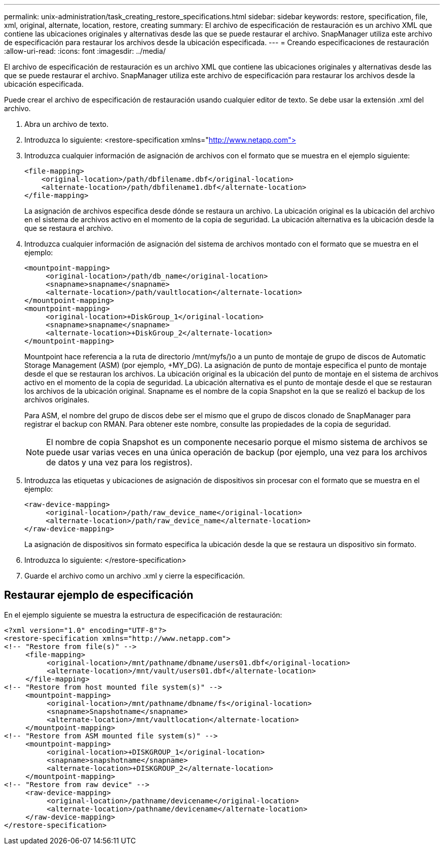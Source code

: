---
permalink: unix-administration/task_creating_restore_specifications.html 
sidebar: sidebar 
keywords: restore, specification, file, xml, original, alternate, location, restore, creating 
summary: El archivo de especificación de restauración es un archivo XML que contiene las ubicaciones originales y alternativas desde las que se puede restaurar el archivo. SnapManager utiliza este archivo de especificación para restaurar los archivos desde la ubicación especificada. 
---
= Creando especificaciones de restauración
:allow-uri-read: 
:icons: font
:imagesdir: ../media/


[role="lead"]
El archivo de especificación de restauración es un archivo XML que contiene las ubicaciones originales y alternativas desde las que se puede restaurar el archivo. SnapManager utiliza este archivo de especificación para restaurar los archivos desde la ubicación especificada.

Puede crear el archivo de especificación de restauración usando cualquier editor de texto. Se debe usar la extensión .xml del archivo.

. Abra un archivo de texto.
. Introduzca lo siguiente: <restore-specification xmlns="http://www.netapp.com">[]
. Introduzca cualquier información de asignación de archivos con el formato que se muestra en el ejemplo siguiente:
+
[listing]
----
<file-mapping>
    <original-location>/path/dbfilename.dbf</original-location>
    <alternate-location>/path/dbfilename1.dbf</alternate-location>
</file-mapping>
----
+
La asignación de archivos especifica desde dónde se restaura un archivo. La ubicación original es la ubicación del archivo en el sistema de archivos activo en el momento de la copia de seguridad. La ubicación alternativa es la ubicación desde la que se restaura el archivo.

. Introduzca cualquier información de asignación del sistema de archivos montado con el formato que se muestra en el ejemplo:
+
[listing]
----
<mountpoint-mapping>
     <original-location>/path/db_name</original-location>
     <snapname>snapname</snapname>
     <alternate-location>/path/vaultlocation</alternate-location>
</mountpoint-mapping>
<mountpoint-mapping>
     <original-location>+DiskGroup_1</original-location>
     <snapname>snapname</snapname>
     <alternate-location>+DiskGroup_2</alternate-location>
</mountpoint-mapping>
----
+
Mountpoint hace referencia a la ruta de directorio /mnt/myfs/)o a un punto de montaje de grupo de discos de Automatic Storage Management (ASM) (por ejemplo, +MY_DG). La asignación de punto de montaje especifica el punto de montaje desde el que se restauran los archivos. La ubicación original es la ubicación del punto de montaje en el sistema de archivos activo en el momento de la copia de seguridad. La ubicación alternativa es el punto de montaje desde el que se restauran los archivos de la ubicación original. Snapname es el nombre de la copia Snapshot en la que se realizó el backup de los archivos originales.

+
Para ASM, el nombre del grupo de discos debe ser el mismo que el grupo de discos clonado de SnapManager para registrar el backup con RMAN. Para obtener este nombre, consulte las propiedades de la copia de seguridad.

+

NOTE: El nombre de copia Snapshot es un componente necesario porque el mismo sistema de archivos se puede usar varias veces en una única operación de backup (por ejemplo, una vez para los archivos de datos y una vez para los registros).

. Introduzca las etiquetas y ubicaciones de asignación de dispositivos sin procesar con el formato que se muestra en el ejemplo:
+
[listing]
----
<raw-device-mapping>
     <original-location>/path/raw_device_name</original-location>
     <alternate-location>/path/raw_device_name</alternate-location>
</raw-device-mapping>
----
+
La asignación de dispositivos sin formato especifica la ubicación desde la que se restaura un dispositivo sin formato.

. Introduzca lo siguiente: </restore-specification>
. Guarde el archivo como un archivo .xml y cierre la especificación.




== Restaurar ejemplo de especificación

En el ejemplo siguiente se muestra la estructura de especificación de restauración:

[listing]
----
<?xml version="1.0" encoding="UTF-8"?>
<restore-specification xmlns="http://www.netapp.com">
<!-- "Restore from file(s)" -->
     <file-mapping>
          <original-location>/mnt/pathname/dbname/users01.dbf</original-location>
          <alternate-location>/mnt/vault/users01.dbf</alternate-location>
     </file-mapping>
<!-- "Restore from host mounted file system(s)" -->
     <mountpoint-mapping>
          <original-location>/mnt/pathname/dbname/fs</original-location>
          <snapname>Snapshotname</snapname>
          <alternate-location>/mnt/vaultlocation</alternate-location>
     </mountpoint-mapping>
<!-- "Restore from ASM mounted file system(s)" -->
     <mountpoint-mapping>
          <original-location>+DISKGROUP_1</original-location>
          <snapname>snapshotname</snapname>
          <alternate-location>+DISKGROUP_2</alternate-location>
     </mountpoint-mapping>
<!-- "Restore from raw device" -->
     <raw-device-mapping>
          <original-location>/pathname/devicename</original-location>
          <alternate-location>/pathname/devicename</alternate-location>
     </raw-device-mapping>
</restore-specification>
----